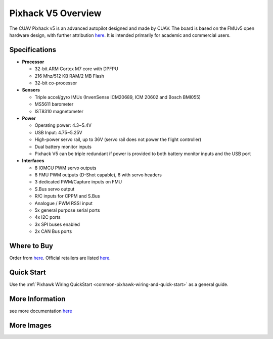 .. _common-pixhackV5-overview:

============================
Pixhack V5 Overview
============================

.. image:: ../../../images/pixhackv5/pixhackv5.jpg
    :target: ../_images/pixhackv5.jpg
    :width: 360px

The CUAV Pixhack v5 is an advanced autopilot designed and made by CUAV.
The board is based on the FMUv5 open hardware design, with further attribution `here <https://github.com/cuav/hardware/blob/master/PixHack_v5/README.md>`__.
It is intended primarily for academic and commercial users.

Specifications
==============

-  **Processor**

   -  32-bit ARM Cortex M7 core with DPFPU
   -  216 Mhz/512 KB RAM/2 MB Flash
   -  32-bit co-processor

-  **Sensors**

   -  Triple accel/gyro IMUs (InvenSense ICM20689, ICM 20602 and Bosch BMI055)
   -  MS5611 barometer
   -  IST8310 magnetometer

-  **Power**

   -  Operating power: 4.3~5.4V
   -  USB Input: 4.75~5.25V
   -  High-power servo rail, up to 36V
      (servo rail does not power the flight controller)
   -  Dual battery monitor inputs
   -  Pixhack V5 can be triple redundant if power is provided
      to both battery monitor inputs and the USB port

-  **Interfaces**

   -  8 IOMCU PWM servo outputs
   -  8 FMU PWM outputs (D-Shot capable), 6 with servo headers
   -  3 dedicated PWM/Capture inputs on FMU
   -  S.Bus servo output
   -  R/C inputs for CPPM and S.Bus
   -  Analogue / PWM RSSI input
   -  5x general purpose serial ports
   -  4x I2C ports
   -  3x SPI buses enabled
   -  2x CAN Bus ports


Where to Buy
============

Order from `here <https://store.cuav.net/index.php>`__.
Official retailers are listed `here  <https://leixun.aliexpress.com/>`__.

Quick Start
===========

Use the :ref:`Pixhawk Wiring QuickStart <common-pixhawk-wiring-and-quick-start>` as a general guide.

.. image:: ../../../images/pixhackv5/pixhack-v5-connectors.jpg
    :target: ../_images/pixhack-v5-connectors.jpg

More Information
================

see more documentation `here <http://doc.cuav.net/flight-controller/pixhack-v5/en/>`__

More Images
===========

.. image:: ../../../images/pixhackv5/pixhackv5_2.jpg
    :target: ../_images/pixhackv5_2.jpg
    :width: 360px
